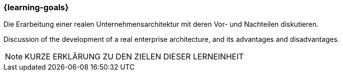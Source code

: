 === {learning-goals}

// tag::DE[]
Die Erarbeitung einer realen Unternehmensarchitektur mit deren Vor- und Nachteilen diskutieren.

// end::DE[]


// tag::EN[]
Discussion of the development of a real enterprise architecture, and its advantages and disadvantages.
// end::EN[]


// tag::REMARK[]

[NOTE]
====
KURZE ERKLÄRUNG ZU DEN ZIELEN DIESER LERNEINHEIT
====
// end::REMARK[]
